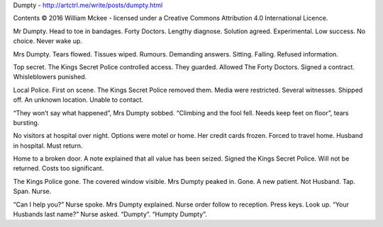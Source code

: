 ﻿Dumpty - http://artctrl.me/write/posts/dumpty.html

Contents © 2016 William Mckee - licensed under a Creative Commons Attribution 4.0 International Licence.

Mr Dumpty. Head to toe in bandages. Forty Doctors. Lengthy diagnose. Solution agreed. Experimental. Low success. No choice. Never wake up.

Mrs Dumpty. Tears flowed. Tissues wiped. Rumours. Demanding answers. Sitting. Falling. Refused information.

Top secret. The Kings Secret Police controlled access. They guarded. Allowed The Forty Doctors. Signed a contract. Whisleblowers punished.
                                                                 
Local Police. First on scene. The Kings Secret Police removed them. Media were restricted. Several witnesses. Shipped off. An unknown location. Unable to contact. 

“They won’t say what happened”, Mrs Dumpty sobbed. “Climbing and the fool fell. Needs keep feet on floor”, tears bursting. 

No visitors at hospital over night. Options were motel or home. Her credit cards frozen. Forced to travel home. Husband in hospital. Must return. 

Home to a broken door. A note explained that all value has been seized. Signed the Kings Secret Police. Will not be returned. Costs too significant.

The Kings Police gone. The covered window visible. Mrs Dumpty peaked in. Gone. A new patient. Not Husband. Tap. Span. Nurse. 

“Can I help you?” Nurse spoke. Mrs Dumpty explained. Nurse order follow to reception. Press keys. Look up. 
“Your Husbands last name?” Nurse asked. “Dumpty”. “Humpty Dumpty”.   
